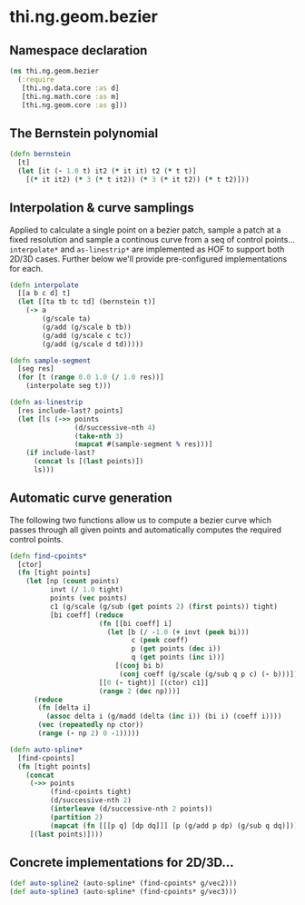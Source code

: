 * thi.ng.geom.bezier
** Namespace declaration
#+BEGIN_SRC clojure :tangle babel/src-cljx/thi/ng/geom/bezier.cljx
  (ns thi.ng.geom.bezier
    (:require
     [thi.ng.data.core :as d]
     [thi.ng.math.core :as m]
     [thi.ng.geom.core :as g]))
#+END_SRC
** The Bernstein polynomial
#+BEGIN_SRC clojure :tangle babel/src-cljx/thi/ng/geom/bezier.cljx
(defn bernstein
  [t]
  (let [it (- 1.0 t) it2 (* it it) t2 (* t t)]
    [(* it it2) (* 3 (* t it2)) (* 3 (* it t2)) (* t t2)]))
#+END_SRC
** Interpolation & curve samplings
     Applied to calculate a single point on a bezier patch, sample a patch
     at a fixed resolution and sample a continous curve from a seq of
     control points... =interpolate*= and =as-linestrip*= are
     implemented as HOF to support both 2D/3D cases. Further below
     we'll provide pre-configured implementations for each.
#+BEGIN_SRC clojure :tangle babel/src-cljx/thi/ng/geom/bezier.cljx
  (defn interpolate
    [[a b c d] t]
    (let [[ta tb tc td] (bernstein t)]
      (-> a
          (g/scale ta)
          (g/add (g/scale b tb))
          (g/add (g/scale c tc))
          (g/add (g/scale d td)))))

  (defn sample-segment
    [seg res]
    (for [t (range 0.0 1.0 (/ 1.0 res))]
      (interpolate seg t)))

  (defn as-linestrip
    [res include-last? points]
    (let [ls (->> points
                  (d/successive-nth 4)
                  (take-nth 3)
                  (mapcat #(sample-segment % res)))]
      (if include-last?
        (concat ls [(last points)])
        ls)))
#+END_SRC
** Automatic curve generation
     The following two functions allow us to compute a bezier curve
     which passes through all given points and automatically computes
     the required control points.
#+BEGIN_SRC clojure :tangle babel/src-cljx/thi/ng/geom/bezier.cljx
  (defn find-cpoints*
    [ctor]
    (fn [tight points]
      (let [np (count points)
            invt (/ 1.0 tight)
            points (vec points)
            c1 (g/scale (g/sub (get points 2) (first points)) tight)
            [bi coeff] (reduce
                        (fn [[bi coeff] i]
                          (let [b (/ -1.0 (+ invt (peek bi)))
                                c (peek coeff)
                                p (get points (dec i))
                                q (get points (inc i))]
                            [(conj bi b)
                             (conj coeff (g/scale (g/sub q p c) (- b)))]))
                        [[0 (- tight)] [(ctor) c1]]
                        (range 2 (dec np)))]
        (reduce
         (fn [delta i]
           (assoc delta i (g/madd (delta (inc i)) (bi i) (coeff i))))
         (vec (repeatedly np ctor))
         (range (- np 2) 0 -1)))))

  (defn auto-spline*
    [find-cpoints]
    (fn [tight points]
      (concat
       (->> points
            (find-cpoints tight)
            (d/successive-nth 2)
            (interleave (d/successive-nth 2 points))
            (partition 2)
            (mapcat (fn [[[p q] [dp dq]]] [p (g/add p dp) (g/sub q dq)])))
       [(last points)])))
#+END_SRC
** Concrete implementations for 2D/3D...
#+BEGIN_SRC clojure :tangle babel/src-cljx/thi/ng/geom/bezier.cljx
(def auto-spline2 (auto-spline* (find-cpoints* g/vec2)))
(def auto-spline3 (auto-spline* (find-cpoints* g/vec3)))
#+END_SRC
